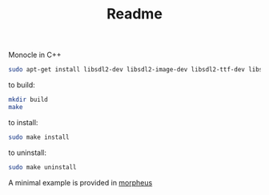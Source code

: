 #+TITLE: Readme
Monocle in C++
#+BEGIN_SRC bash
sudo apt-get install libsdl2-dev libsdl2-image-dev libsdl2-ttf-dev libsdl2-mixer-dev
#+END_SRC

to build:
#+BEGIN_SRC bash
mkdir build
make
#+END_SRC

to install:
#+BEGIN_SRC bash
sudo make install
#+END_SRC

to uninstall:
#+BEGIN_SRC bash
sudo make uninstall
#+END_SRC

A minimal example is provided in [[https://github.com/Accacio/morpheus][morpheus]]
